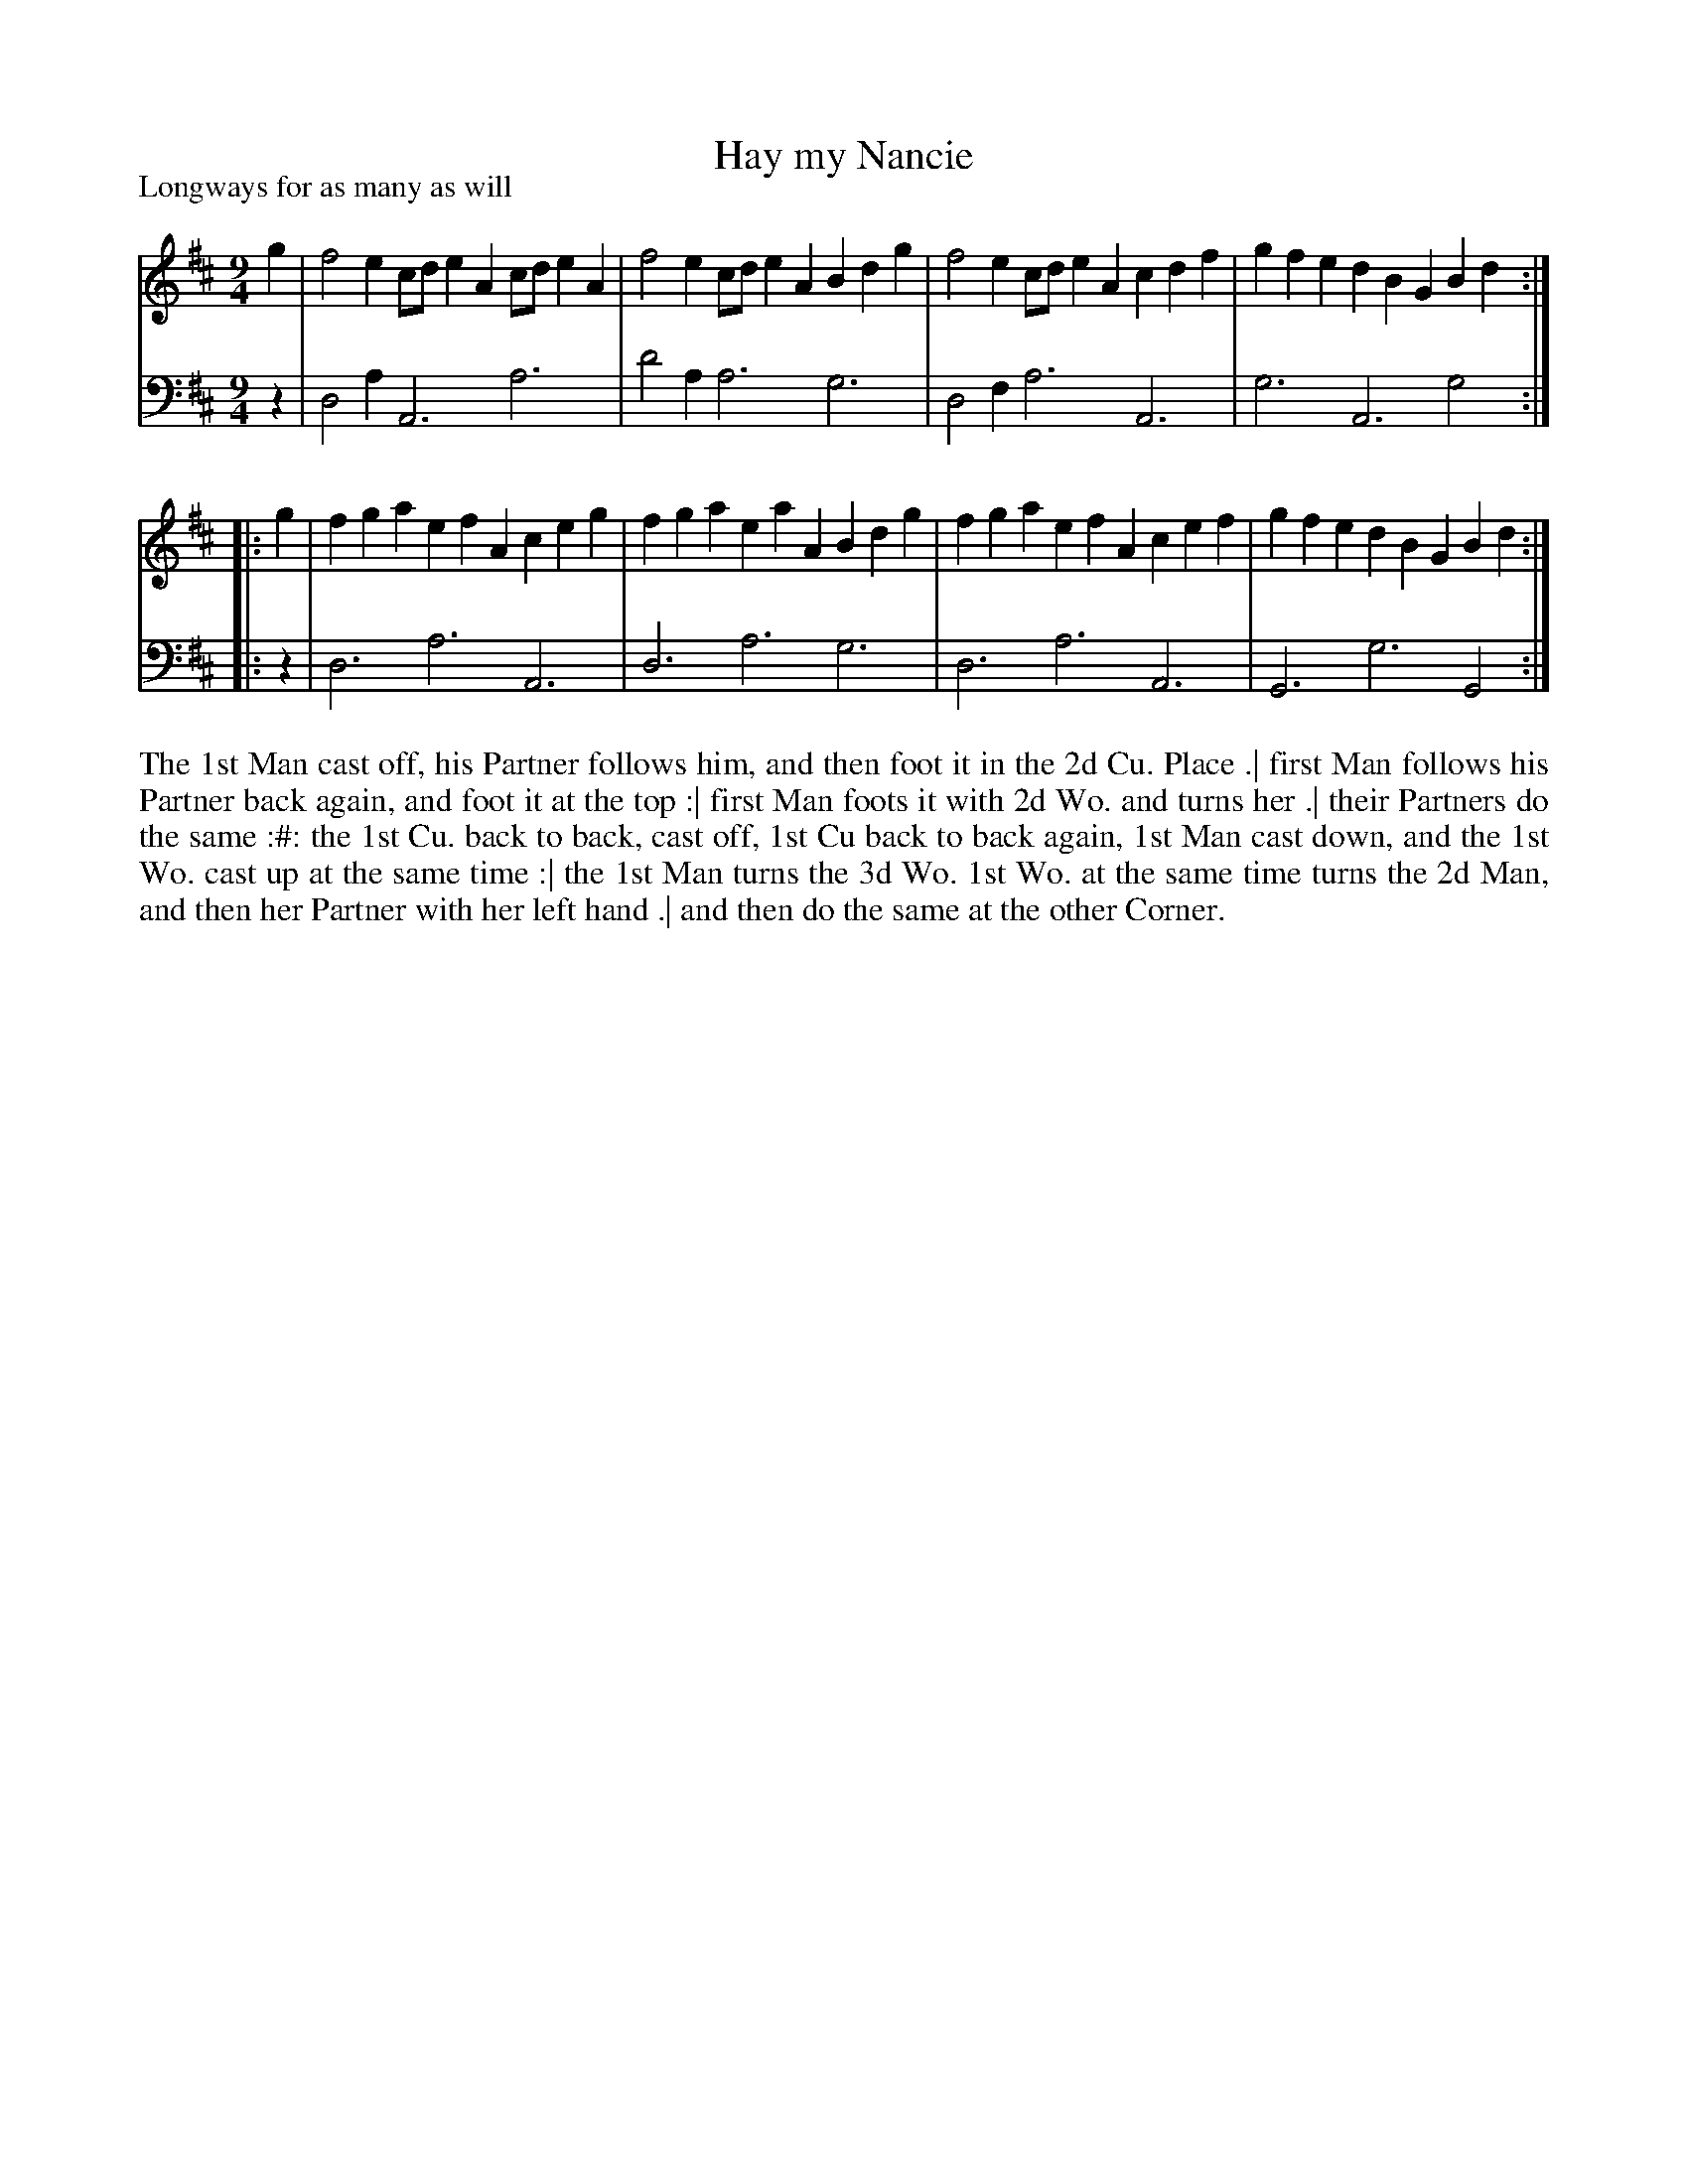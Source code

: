 X: 1027
T: Hay my Nancie
P: Longways for as many as will
R: slip-jig
B: "Caledonian Country Dances" printed by John Walsh for John Johnson, London
S: http://imslp.org/wiki/Caledonian_Country_Dances_with_a_Thorough_Bass_(Various)
Z: 2013 John Chambers <jc:trillian.mit.edu>
M: 9/4
L: 1/4
K: Amix
% - - - - - - - - - - - - - - - - - - - - - - - - -
V: 1
   g | f2e c/d/eA c/d/eA | f2e c/d/eA Bdg | f2e c/d/eA cdf | gfe dBG Bd :|
|: g | fga efA    ceg    | fga eaA    Bdg | fga efA    cef | gfe dBG Bd :|
% - - - - - - - - - - - - - - - - - - - - - - - - -
V: 2 clef=bass middle=d
   z | d2a A3 a3 | d'2a a3 g3 | d2f a3 A3 | g3 A3 g2 :|
|: z | d3  a3 A3 | d3   a3 g3 | d3  a3 A3 | G3 g3 G2 :|
% - - - - - - - - - - - - - - - - - - - - - - - - -
%%begintext align
The 1st Man cast off, his Partner follows him, and then foot it in the 2d Cu. Place .|
first Man follows his Partner back again, and foot it at the top :|
first Man foots it with 2d Wo. and turns her .|
their Partners do the same :#:
the 1st Cu. back to back, cast off, 1st Cu back to back again, 1st Man cast down, and the 1st Wo. cast up at the same time :|
the 1st Man turns the 3d Wo. 1st Wo. at the same time turns the 2d Man, and then her Partner with her left hand .|
and then do the same at the other Corner.
%%endtext
